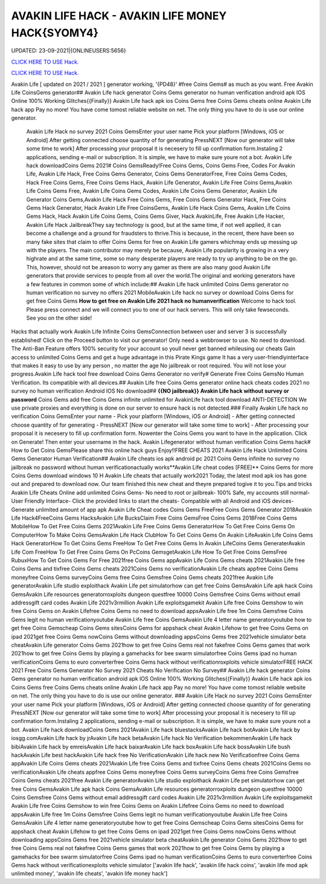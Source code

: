 AVAKIN LIFE HACK - AVAKIN LIFE MONEY HACK{SYOMY4}
~~~~~~~~~~~~
UPDATED: 23-09-2021|{ONLINEUSERS:5656}

`CLICK HERE TO USE Hack. <https://gamecode.site/avakin>`__

`CLICK HERE TO USE Hack. <https://gamecode.site/avakin>`__

Avakin Life [ updated on 2021 / 2021 ] generator working, '{PD48}' #free Coins Gems# as much as you want. Free Avakin Life CoinsGems generator## Avakin Life hack generator Coins Gems generator no human verification android apk IOS Online 100% Working Glitches{{Finally}} Avakin Life hack apk ios Coins Gems free Coins Gems cheats online Avakin Life hack app Pay no more! You have come tomost reliable website on net. The only thing you have to do is use our online generator.


 Avakin Life Hack no survey 2021 Coins GemsEnter your user name Pick your platform [Windows, iOS or Android] After getting connected choose quantity of for generating PressNEXT [Now our generator will take some time to work] After processing your proposal it is necesery to fill up confirmation form.Instaling 2 applications, sending e-mail or subscription. It is simple, we have to make sure youre not a bot. Avakin Life hack downloadCoins Gems 2021# Coins GemsReady!Free Coins Gems, Coins Gems Free, Codes For Avakin Life, Avakin Life Hack, Free Coins Gems Generator, Coins Gems GeneratorFree, Free Coins Gems Codes, Hack Free Coins Gems, Free Coins Gems Hack, Avakin Life Generator, Avakin Life Free Coins Gems,Avakin Life Coins Gems Free, Avakin Life Coins Gems Codes, Avakin Life Coins Gems Generator, Avakin Life Generator Coins Gems,Avakin Life Hack Free Coins Gems, Free Coins Gems Generator Hack, Free Coins Gems Hack Generator, Hack Avakin Life Free CoinsGems, Avakin Life Hack Coins Gems, Avakin Life Coins Gems Hack, Hack Avakin Life Coins Gems, Coins Gems Giver, Hack AvakinLife, Free Avakin Life Hacker, Avakin Life Hack JailbreakThey say technology is good, but at the same time, if not well applied, it can become a challenge and a ground for fraudsters to thrive.This is because, in the recent, there have been so many fake sites that claim to offer Coins Gems for free on Avakin Life gamers whichmay ends up messing up with the players. The main contributor may merely be because, Avakin Life popularity is growing in a very highrate and at the same time, some so many desperate players are ready to try up anything to be on the go. This, however, should not be areason to worry any gamer as there are also many good Avakin Life generators that provide services to people from all over the world.The original and working generators have a few features in common some of which include:## Avakin Life hack unlimited Coins Gems generator no human verification no survey no offers 2021 MobileAvakin Life hack no survey or download Coins Gems for get free Coins Gems **How to get free on Avakin Life 2021 hack no humanverification** Welcome to hack tool. Please press connect and we will connect you to one of our hack servers. This will only take fewseconds. See you on the other side!



Hacks that actually work Avakin Life Infinite Coins GemsConnection between user and server 3 is successfully established! Click on the Proceed button to visit our generator! Only need a webbrowser to use. No need to download. The Anti-Ban Feature offers 100% security for your account so youll never get banned whileusing our cheats Gain access to unlimited Coins Gems and get a huge advantage in this Pirate Kings game It has a very user-friendlyinterface that makes it easy to use by any person , no matter the age No jailbreak or root required. You will not lose your progress.Avakin Life hack tool free download Coins Gems Generator no verify# Generate Free Coins GemsNo Human Verification. Its compatible with all devices.## Avakin Life free Coins Gems generator online hack cheats codes 2021 no survey no human verification Android IOS No download## **{{NO jailbreak}} Avakin Life hack without survey or password** Coins Gems add free Coins Gems infinite unlimited for AvakinLife hack tool download ANTI-DETECTION We use private proxies and everything is done on our server to ensure hack is not detected.### Finally Avakin Life hack no verification Coins GemsEnter your name - Pick your platform [Windows, iOS or Android] - After getting connected choose quantity of for generating - PressNEXT [Now our generator will take some time to work] - After processing your proposal it is necesery to fill up confirmation form. Nowenter the Coins Gems you want to have in the application. Click on Generate! Then enter your username in the hack. Avakin Lifegenerator without human verification Coins Gems hack# How to Get Coins GemsPlease share this online hack guys Enjoy!!FREE CHEATS 2021 Avakin Life Hack Unlimited Coins Gems Generator Human Verification## Avakin Life cheats ios apk android pc 2021 Coins Gems infinite no survey no jailbreak no password without human verificationactually works**Avakin Life cheat codes [FREE]** Coins Gems for more Coins Gems download windows 10 H Avakin Life cheats that actually work2021 Today, the latest mod apk ios has gone out and prepared to download now. Our team finished this new cheat and theyre prepared togive it to you.Tips and tricks Avakin Life Cheats Online add unlimited Coins Gems- No need to root or jailbreak- 100% Safe, my accounts still normal- User Friendly Interface- Click the provided links to start the cheats- Compatible with all Android and iOS devices- Generate unlimited amount of app apk Avakin Life Cheat codes Coins Gems FreeFree Coins Gems Generator 2018Avakin Life Hack4FreeCoins Gems HacksAvakin Life BucksClaim Free Coins GemsFree Coins Gems 2018Free Coins Gems MobileHow To Get Free Coins Gems 2021Avakin Life Free Coins Gems GeneratorHow To Get Free Coins Gems On ComputerHow To Make Coins GemsAvakin Life Hack ClubHow To Get Coins Gems On Avakin LifeAvakin Life Coins Gems Hack GeneratorHow To Get Coins Gems FreeHow To Get Free Coins Gems In Avakin LifeCoins Gems GeneraterAvakin Life Com FreeHow To Get Free Coins Gems On PcCoins GemsgetAvakin Life How To Get Free Coins GemsFree RubuxHow To Get Coins Gems For Free 2021free Coins Gems appAvakin Life Coins Gems cheats 2021Avakin Life free Coins Gems and tixfree Coins Gems cheats 2021Coins Gems no verificationAvakin Life cheats appfree Coins Gems moneyfree Coins Gems surveyCoins Gems free Coins Gemsfree Coins Gems cheats 2021free Avakin Life generatorAvakin Life studio exploithack Avakin Life pet simulatorhow can get free Coins GemsAvakin Life apk hack Coins GemsAvakin Life resources generatorroxploits dungeon questfree 10000 Coins Gemsfree Coins Gems without email addressgift card codes Avakin Life 2021v3rmillion Avakin Life exploitsgamekit Avakin Life free Coins Gemshow to win free Coins Gems on Avakin Lifefree Coins Gems no need to download appsAvakin Life free 1m Coins Gemsfree Coins Gems legit no human verificationyoutube Avakin Life free Coins GemsAvakin Life 4 letter name generatoryoutube how to get free Coins Gemscheap Coins Gems sitesCoins Gems for appshack cheat Avakin Lifehow to get free Coins Gems on ipad 2021get free Coins Gems nowCoins Gems without downloading appsCoins Gems free 2021vehicle simulator beta cheatAvakin Life generator Coins Gems 2021how to get free Coins Gems real not fakefree Coins Gems games that work 2021how to get free Coins Gems by playing a gamehacks for bee swarm simulatorfree Coins Gems ipad no human verificationCoins Gems to euro converterfree Coins Gems hack without verificationroxploits vehicle simulatorFREE HACK 2021 Free Coins Gems Generator No Survey 2021 Cheats No Verification No Survey## Avakin Life hack generator Coins Gems generator no human verification android apk IOS Online 100% Working Glitches{{Finally}} Avakin Life hack apk ios Coins Gems free Coins Gems cheats online Avakin Life hack app Pay no more! You have come tomost reliable website on net. The only thing you have to do is use our online generator.
### Avakin Life Hack no survey 2021 Coins GemsEnter your user name Pick your platform [Windows, iOS or Android] After getting connected choose quantity of for generating PressNEXT [Now our generator will take some time to work] After processing your proposal it is necesery to fill up confirmation form.Instaling 2 applications, sending e-mail or subscription. It is simple, we have to make sure youre not a bot. Avakin Life hack downloadCoins Gems 2021Avakin Life hack bluestacksAvakin Life hack botAvakin Life hack by iosgg.comAvakin Life hack by jrAvakin Life hack betaAvakin Life hack No Verification bekommenAvakin Life hack bibiAvakin Life hack by emreisAvakin Life hack baixarAvakin Life hack boxAvakin Life hack bossAvakin Life bush hackAvakin Life best hackAvakin Life hack free No VerificationAvakin Life hack new No Verificationfree Coins Gems appAvakin Life Coins Gems cheats 2021Avakin Life free Coins Gems and tixfree Coins Gems cheats 2021Coins Gems no verificationAvakin Life cheats appfree Coins Gems moneyfree Coins Gems surveyCoins Gems free Coins Gemsfree Coins Gems cheats 2021free Avakin Life generatorAvakin Life studio exploithack Avakin Life pet simulatorhow can get free Coins GemsAvakin Life apk hack Coins GemsAvakin Life resources generatorroxploits dungeon questfree 10000 Coins Gemsfree Coins Gems without email addressgift card codes Avakin Life 2021v3rmillion Avakin Life exploitsgamekit Avakin Life free Coins Gemshow to win free Coins Gems on Avakin Lifefree Coins Gems no need to download appsAvakin Life free 1m Coins Gemsfree Coins Gems legit no human verificationyoutube Avakin Life free Coins GemsAvakin Life 4 letter name generatoryoutube how to get free Coins Gemscheap Coins Gems sitesCoins Gems for appshack cheat Avakin Lifehow to get free Coins Gems on ipad 2021get free Coins Gems nowCoins Gems without downloading appsCoins Gems free 2021vehicle simulator beta cheatAvakin Life generator Coins Gems 2021how to get free Coins Gems real not fakefree Coins Gems games that work 2021how to get free Coins Gems by playing a gamehacks for bee swarm simulatorfree Coins Gems ipad no human verificationCoins Gems to euro converterfree Coins Gems hack without verificationexploits vehicle simulator
['avakin life hack', 'avakin life hack coins', 'avakin life mod apk unlimited money', 'avakin life cheats', 'avakin life money hack']
